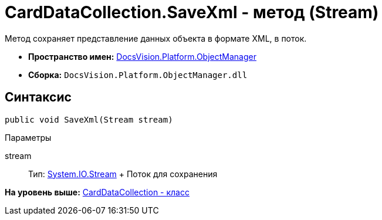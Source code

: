 = CardDataCollection.SaveXml - метод (Stream)

Метод сохраняет представление данных объекта в формате XML, в поток.

* [.keyword]*Пространство имен:* xref:api/DocsVision/Platform/ObjectManager/ObjectManager_NS.adoc[DocsVision.Platform.ObjectManager]
* [.keyword]*Сборка:* [.ph .filepath]`DocsVision.Platform.ObjectManager.dll`

== Синтаксис

[source,pre,codeblock,language-csharp]
----
public void SaveXml(Stream stream)
----

Параметры

stream::
  Тип: http://msdn.microsoft.com/ru-ru/library/system.io.stream.aspx[System.IO.Stream]
  +
  Поток для сохранения

*На уровень выше:* xref:../../../../api/DocsVision/Platform/ObjectManager/CardDataCollection_CL.adoc[CardDataCollection - класс]
